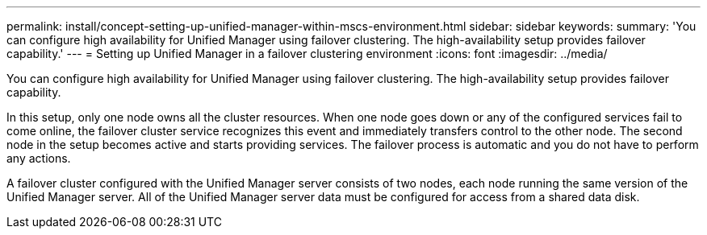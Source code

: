 ---
permalink: install/concept-setting-up-unified-manager-within-mscs-environment.html
sidebar: sidebar
keywords: 
summary: 'You can configure high availability for Unified Manager using failover clustering. The high-availability setup provides failover capability.'
---
= Setting up Unified Manager in a failover clustering environment
:icons: font
:imagesdir: ../media/

[.lead]
You can configure high availability for Unified Manager using failover clustering. The high-availability setup provides failover capability.

In this setup, only one node owns all the cluster resources. When one node goes down or any of the configured services fail to come online, the failover cluster service recognizes this event and immediately transfers control to the other node. The second node in the setup becomes active and starts providing services. The failover process is automatic and you do not have to perform any actions.

A failover cluster configured with the Unified Manager server consists of two nodes, each node running the same version of the Unified Manager server. All of the Unified Manager server data must be configured for access from a shared data disk.
